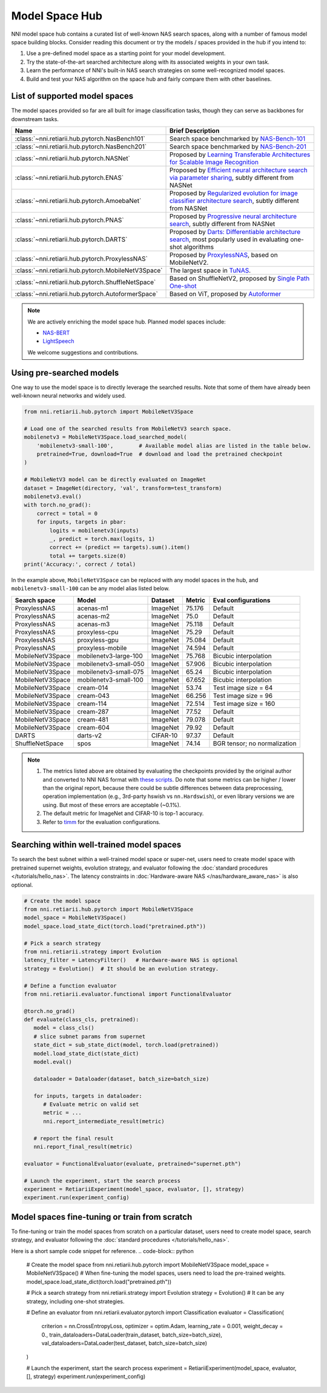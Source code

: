 Model Space Hub
===============

NNI model space hub contains a curated list of well-known NAS search spaces, along with a number of famous model space building blocks. Consider reading this document or try the models / spaces provided in the hub if you intend to:

1. Use a pre-defined model space as a starting point for your model development.
2. Try the state-of-the-art searched architecture along with its associated weights in your own task.
3. Learn the performance of NNI's built-in NAS search strategies on some well-recognized model spaces.
4. Build and test your NAS algorithm on the space hub and fairly compare them with other baselines.

List of supported model spaces
------------------------------

The model spaces provided so far are all built for image classification tasks, though they can serve as backbones for downstream tasks.

.. list-table::
   :header-rows: 1
   :widths: auto

   * - Name
     - Brief Description
   * - :class:`~nni.retiarii.hub.pytorch.NasBench101`
     - Search space benchmarked by `NAS-Bench-101 <http://proceedings.mlr.press/v97/ying19a/ying19a.pdf>`__
   * - :class:`~nni.retiarii.hub.pytorch.NasBench201`
     - Search space benchmarked by `NAS-Bench-201 <https://arxiv.org/abs/2001.00326>`__
   * - :class:`~nni.retiarii.hub.pytorch.NASNet`
     - Proposed by `Learning Transferable Architectures for Scalable Image Recognition <https://arxiv.org/abs/1707.07012>`__
   * - :class:`~nni.retiarii.hub.pytorch.ENAS`
     - Proposed by `Efficient neural architecture search via parameter sharing <https://arxiv.org/abs/1802.03268>`__, subtly different from NASNet
   * - :class:`~nni.retiarii.hub.pytorch.AmoebaNet`
     - Proposed by `Regularized evolution for image classifier architecture search <https://arxiv.org/abs/1802.01548>`__, subtly different from NASNet
   * - :class:`~nni.retiarii.hub.pytorch.PNAS`
     - Proposed by `Progressive neural architecture search <https://arxiv.org/abs/1712.00559>`__, subtly different from NASNet
   * - :class:`~nni.retiarii.hub.pytorch.DARTS`
     - Proposed by `Darts: Differentiable architecture search <https://arxiv.org/abs/1806.09055>`__, most popularly used in evaluating one-shot algorithms
   * - :class:`~nni.retiarii.hub.pytorch.ProxylessNAS`
     - Proposed by `ProxylessNAS <https://arxiv.org/abs/1812.00332>`__, based on MobileNetV2.
   * - :class:`~nni.retiarii.hub.pytorch.MobileNetV3Space`
     - The largest space in `TuNAS <https://arxiv.org/abs/2008.06120>`__.
   * - :class:`~nni.retiarii.hub.pytorch.ShuffleNetSpace`
     - Based on ShuffleNetV2, proposed by `Single Path One-shot <https://www.ecva.net/papers/eccv_2020/papers_ECCV/papers/123610528.pdf>`__
   * - :class:`~nni.retiarii.hub.pytorch.AutoformerSpace`
     - Based on ViT, proposed by `Autoformer <https://arxiv.org/abs/2107.00651>`__

.. note::

   We are actively enriching the model space hub. Planned model spaces include:

   - `NAS-BERT <https://arxiv.org/abs/2105.14444>`__
   - `LightSpeech <https://arxiv.org/abs/2102.04040>`__

   We welcome suggestions and contributions.

Using pre-searched models
-------------------------

One way to use the model space is to directly leverage the searched results. Note that some of them have already been well-known neural networks and widely used.

.. code-block:: python

   from nni.retiarii.hub.pytorch import MobileNetV3Space

   # Load one of the searched results from MobileNetV3 search space.
   mobilenetv3 = MobileNetV3Space.load_searched_model(
       'mobilenetv3-small-100',        # Available model alias are listed in the table below.
       pretrained=True, download=True  # download and load the pretrained checkpoint
   )

   # MobileNetV3 model can be directly evaluated on ImageNet
   dataset = ImageNet(directory, 'val', transform=test_transform)
   mobilenetv3.eval()
   with torch.no_grad():
       correct = total = 0
       for inputs, targets in pbar:
           logits = mobilenetv3(inputs)
           _, predict = torch.max(logits, 1)
           correct += (predict == targets).sum().item()
           total += targets.size(0)
   print('Accuracy:', correct / total)

In the example above, ``MobileNetV3Space`` can be replaced with any model spaces in the hub, and ``mobilenetv3-small-100`` can be any model alias listed below.

+-------------------+------------------------+----------+---------+-------------------------------+
| Search space      | Model                  | Dataset  | Metric  | Eval configurations           |
+===================+========================+==========+=========+===============================+
| ProxylessNAS      | acenas-m1              | ImageNet | 75.176  | Default                       |
+-------------------+------------------------+----------+---------+-------------------------------+
| ProxylessNAS      | acenas-m2              | ImageNet | 75.0    | Default                       |
+-------------------+------------------------+----------+---------+-------------------------------+
| ProxylessNAS      | acenas-m3              | ImageNet | 75.118  | Default                       |
+-------------------+------------------------+----------+---------+-------------------------------+
| ProxylessNAS      | proxyless-cpu          | ImageNet | 75.29   | Default                       |
+-------------------+------------------------+----------+---------+-------------------------------+
| ProxylessNAS      | proxyless-gpu          | ImageNet | 75.084  | Default                       |
+-------------------+------------------------+----------+---------+-------------------------------+
| ProxylessNAS      | proxyless-mobile       | ImageNet | 74.594  | Default                       |
+-------------------+------------------------+----------+---------+-------------------------------+
| MobileNetV3Space  | mobilenetv3-large-100  | ImageNet | 75.768  | Bicubic interpolation         |
+-------------------+------------------------+----------+---------+-------------------------------+
| MobileNetV3Space  | mobilenetv3-small-050  | ImageNet | 57.906  | Bicubic interpolation         |
+-------------------+------------------------+----------+---------+-------------------------------+
| MobileNetV3Space  | mobilenetv3-small-075  | ImageNet | 65.24   | Bicubic interpolation         |
+-------------------+------------------------+----------+---------+-------------------------------+
| MobileNetV3Space  | mobilenetv3-small-100  | ImageNet | 67.652  | Bicubic interpolation         |
+-------------------+------------------------+----------+---------+-------------------------------+
| MobileNetV3Space  | cream-014              | ImageNet | 53.74   | Test image size = 64          |
+-------------------+------------------------+----------+---------+-------------------------------+
| MobileNetV3Space  | cream-043              | ImageNet | 66.256  | Test image size = 96          |
+-------------------+------------------------+----------+---------+-------------------------------+
| MobileNetV3Space  | cream-114              | ImageNet | 72.514  | Test image size = 160         |
+-------------------+------------------------+----------+---------+-------------------------------+
| MobileNetV3Space  | cream-287              | ImageNet | 77.52   | Default                       |
+-------------------+------------------------+----------+---------+-------------------------------+
| MobileNetV3Space  | cream-481              | ImageNet | 79.078  | Default                       |
+-------------------+------------------------+----------+---------+-------------------------------+
| MobileNetV3Space  | cream-604              | ImageNet | 79.92   | Default                       |
+-------------------+------------------------+----------+---------+-------------------------------+
| DARTS             | darts-v2               | CIFAR-10 | 97.37   | Default                       |
+-------------------+------------------------+----------+---------+-------------------------------+
| ShuffleNetSpace   | spos                   | ImageNet | 74.14   | BGR tensor; no normalization  |
+-------------------+------------------------+----------+---------+-------------------------------+

.. note::

   1. The metrics listed above are obtained by evaluating the checkpoints provided by the original author and converted to NNI NAS format with `these scripts <https://github.com/ultmaster/spacehub-conversion>`__. Do note that some metrics can be higher / lower than the original report, because there could be subtle differences between data preprocessing, operation implementation (e.g., 3rd-party hswish vs ``nn.Hardswish``), or even library versions we are using. But most of these errors are acceptable (~0.1%).
   2. The default metric for ImageNet and CIFAR-10 is top-1 accuracy.
   3. Refer to `timm <https://github.com/rwightman/pytorch-image-models>`__ for the evaluation configurations.

.. todos: measure latencies and flops, reproduce training.


Searching within well-trained model spaces
-----------------------------
To search the best subnet within a well-trained model space or super-net, users need to create model space with pretrained supernet weights, evolution strategy, and evaluator following the :doc:`standard procedures </tutorials/hello_nas>`. The latency constraints in :doc:`Hardware-aware NAS </nas/hardware_aware_nas>` is also optional.

.. code-block:: python

   # Create the model space
   from nni.retiarii.hub.pytorch import MobileNetV3Space
   model_space = MobileNetV3Space()
   model_space.load_state_dict(torch.load("pretrained.pth"))

   # Pick a search strategy
   from nni.retiarii.strategy import Evolution
   latency_filter = LatencyFilter()   # Hardware-aware NAS is optional
   strategy = Evolution()  # It should be an evolution strategy.

   # Define a function evaluator
   from nni.retiarii.evaluator.functional import FunctionalEvaluator

   @torch.no_grad()
   def evaluate(class_cls, pretrained):
      model = class_cls()
      # slice subnet params from supernet
      state_dict = sub_state_dict(model, torch.load(pretrained))
      model.load_state_dict(state_dict)
      model.eval()

      dataloader = Dataloader(dataset, batch_size=batch_size)

      for inputs, targets in dataloader:
         # Evaluate metric on valid set
         metric = ...
         nni.report_intermediate_result(metric)

      # report the final result
      nni.report_final_result(metric)

   evaluator = FunctionalEvaluator(evaluate, pretrained="supernet.pth")

   # Launch the experiment, start the search process
   experiment = RetiariiExperiment(model_space, evaluator, [], strategy)
   experiment.run(experiment_config)


Model spaces fine-tuning or train from scratch
-----------------------------
To fine-tuning or train the model spaces from scratch on a particular dataset,
users need to create model space, search strategy, and evaluator following the :doc:`standard procedures </tutorials/hello_nas>`.

Here is a short sample code snippet for reference.
.. code-block:: python

   # Create the model space
   from nni.retiarii.hub.pytorch import MobileNetV3Space
   model_space = MobileNetV3Space()
   # When fine-tuning the model spaces, users need to load the pre-trained weights.
   model_space.load_state_dict(torch.load("pretrained.pth"))

   # Pick a search strategy
   from nni.retiarii.strategy import Evolution
   strategy = Evolution()  # It can be any strategy, including one-shot strategies.

   # Define an evaluator
   from nni.retiarii.evaluator.pytorch import Classification
   evaluator = Classification(
      criterion = nn.CrossEntropyLoss,
      optimizer = optim.Adam,
      learning_rate = 0.001,
      weight_decay = 0.,
      train_dataloaders=DataLoader(train_dataset, batch_size=batch_size),
      val_dataloaders=DataLoader(test_dataset, batch_size=batch_size)
   )

   # Launch the experiment, start the search process
   experiment = RetiariiExperiment(model_space, evaluator, [], strategy)
   experiment.run(experiment_config)
